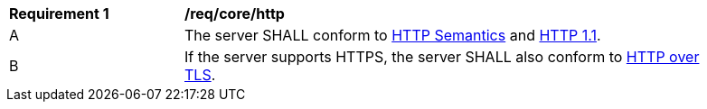 [[req_core_http]]
[width="90%",cols="2,6a"]
|===
^|*Requirement {counter:req-id}* |*/req/core/http*
^|A |The server SHALL conform to <<rfc9110,HTTP Semantics>> and <<rfc9112,HTTP 1.1>>.
^|B |If the server supports HTTPS, the server SHALL also conform to <<rfc2818,HTTP over TLS>>.
|===
